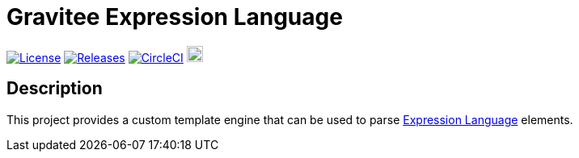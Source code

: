 
= Gravitee Expression Language

image:https://img.shields.io/badge/License-Apache%202.0-blue.svg["License", link="https://github.com/gravitee-io/gravitee-expression-language/blob/master/LICENSE.txt"]
image:https://img.shields.io/badge/semantic--release-conventional%20commits-e10079?logo=semantic-release["Releases", link="https://github.com/gravitee-io/gravitee-expression-language/releases"]
image:https://circleci.com/gh/gravitee-io/gravitee-expression-language.svg?style=svg["CircleCI", link="https://circleci.com/gh/gravitee-io/gravitee-expression-language"]
image:https://f.hubspotusercontent40.net/hubfs/7600448/gravitee-github-button.jpg["Join the community forum", link="https://community.gravitee.io?utm_source=readme", height=20]


== Description
This project provides a custom template engine that can be used to parse https://docs.gravitee.io/apim/3.x/apim_publisherguide_expression_language.html[Expression Language] elements.

